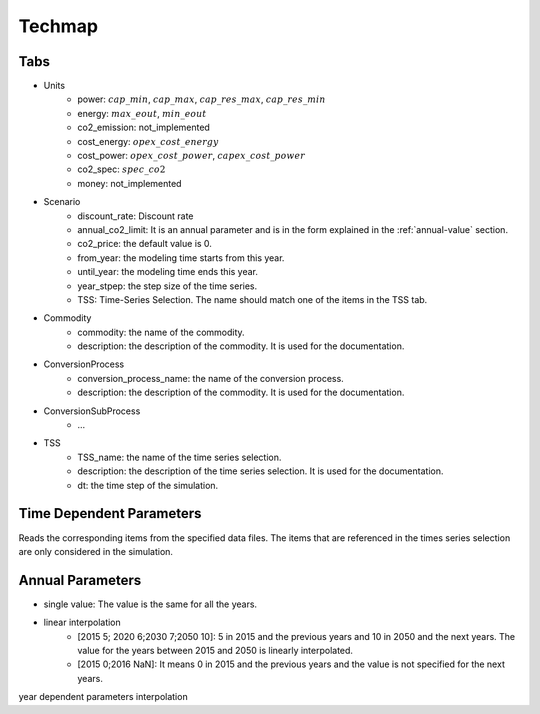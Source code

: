 Techmap
============================

Tabs
--------------

* Units
    * power: :math:`cap\_min`, :math:`cap\_max`, :math:`cap\_res\_max`, :math:`cap\_res\_min`
    * energy: :math:`max\_eout`, :math:`min\_eout`
    * co2_emission: not_implemented
    * cost_energy: :math:`opex\_cost\_energy`
    * cost_power: :math:`opex\_cost\_power`, :math:`capex\_cost\_power`
    * co2_spec: :math:`spec\_co2`
    * money: not_implemented 
* Scenario
    * discount_rate: Discount rate
    * annual_co2_limit: It is an annual parameter and is in the form explained in the :ref:`annual-value` section.
    * co2_price: the default value is 0.
    * from_year: the modeling time starts from this year.
    * until_year: the modeling time ends this year.
    * year_stpep: the step size of the time series.
    * TSS: Time-Series Selection. The name should match one of the items in the TSS tab.
* Commodity
    * commodity: the name of the commodity.
    * description: the description of the commodity. It is used for the documentation.
* ConversionProcess
    * conversion_process_name: the name of the conversion process.
    * description: the description of the commodity. It is used for the documentation.
* ConversionSubProcess
    * ...
* TSS
    * TSS_name: the name of the time series selection.
    * description: the description of the time series selection. It is used for the documentation.
    * dt: the time step of the simulation.




Time Dependent Parameters
-------------------------

Reads the corresponding items from the specified data files. The items that are referenced in the times series selection are only considered in the simulation.

.. _annual-value:

Annual Parameters
-------------------------

* single value: The value is the same for all the years.
* linear interpolation
    * [2015 5; 2020 6;2030 7;2050 10]: 5 in 2015 and the previous years and 10 in 2050 and the next years. The value for the years between 2015 and 2050 is linearly interpolated.
    * [2015 0;2016 NaN]: It means 0 in 2015 and the previous years and the value is not specified for the next years.

year dependent parameters
interpolation